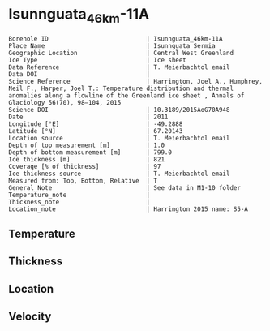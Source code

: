 * Isunnguata_46km-11A
:PROPERTIES:
:header-args:jupyter-python+: :session ds :kernel ds
:clearpage: t
:END:

#+NAME: ingest_meta
#+BEGIN_SRC bash :results verbatim :exports results
cat meta.bsv | sed 's/|/@| /' | column -s"@" -t
#+END_SRC

#+RESULTS: ingest_meta
#+begin_example
Borehole ID                           | Isunnguata_46km-11A
Place Name                            | Isunnguata Sermia
Geographic Location                   | Central West Greenland
Ice Type                              | Ice sheet
Data Reference                        | T. Meierbachtol email
Data DOI                              | 
Science Reference                     | Harrington, Joel A., Humphrey, Neil F., Harper, Joel T.: Temperature distribution and thermal anomalies along a flowline of the Greenland ice sheet , Annals of Glaciology 56(70), 98–104, 2015 
Science DOI                           | 10.3189/2015AoG70A948
Date                                  | 2011
Longitude [°E]                        | -49.2888
Latitude [°N]                         | 67.20143
Location source                       | T. Meierbachtol email
Depth of top measurement [m]          | 1.0
Depth of bottom measurement [m]       | 799.0
Ice thickness [m]                     | 821
Coverage [% of thickness]             | 97
Ice thickness source                  | T. Meierbachtol email
Measured from: Top, Bottom, Relative  | T
General_Note                          | See data in M1-10 folder
Temperature_note                      | 
Thickness_note                        | 
Location_note                         | Harrington 2015 name: S5-A
#+end_example

** Temperature

** Thickness

** Location

** Velocity

** Data                                                 :noexport:

#+NAME: ingest_data
#+BEGIN_SRC bash :exports results
cat data.csv | sort -t, -g -k1
#+END_SRC

#+RESULTS: ingest_data
|     d |          t |
|   1.0 | -9.6111923 |
|  21.0 | -9.4867308 |
|  41.0 | -9.5238077 |
|  61.0 | -9.6993462 |
|  81.0 | -10.074885 |
| 101.0 |   -10.5735 |
| 121.0 | -11.279808 |
| 141.0 |   -11.3015 |
| 161.0 | -11.577038 |
| 181.0 | -12.152577 |
| 201.0 |   -12.0435 |
| 221.0 | -12.095962 |
| 241.0 | -12.963808 |
| 261.0 | -13.131654 |
| 281.0 | -13.168731 |
| 301.0 | -13.782731 |
| 321.0 | -13.565962 |
| 341.0 | -13.472269 |
| 361.0 | -13.863192 |
| 381.0 | -13.261808 |
| 401.0 | -13.429654 |
| 421.0 |   -12.9975 |
| 441.0 | -13.834577 |
| 461.0 | -13.817808 |
| 481.0 | -12.654885 |
| 501.0 | -12.630423 |
| 521.0 | -12.652115 |
| 541.0 | -12.012269 |
| 561.0 | -11.572423 |
| 581.0 | -10.947962 |
| 601.0 | -9.9696538 |
| 621.0 | -9.3298077 |
| 641.0 | -8.3976538 |
| 661.0 | -7.3731923 |
| 681.0 | -6.4179615 |
| 701.0 | -5.3550385 |
| 721.0 | -4.3305769 |
| 741.0 | -3.3368846 |
| 801.0 | -1.4404231 |

